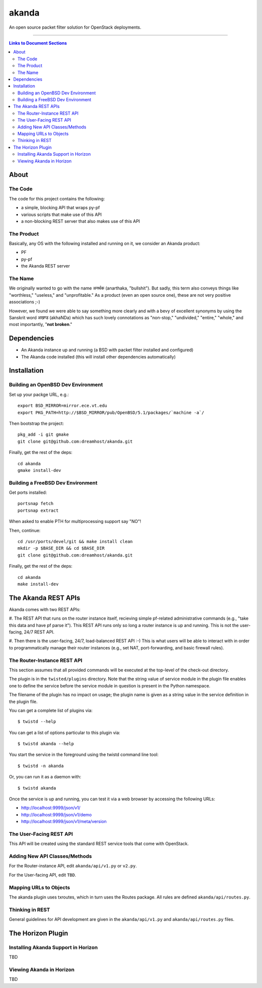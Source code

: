 ~~~~~~
akanda
~~~~~~

An open source packet filter solution for OpenStack deployments.

----

.. contents:: **Links to Document Sections**

About
=====


The Code
--------
The code for this project contains the following:

* a simple, blocking API that wraps py-pf

* various scripts that make use of this API

* a non-blocking REST server that also makes use of this API


The Product
-----------

Basically, any OS with the following installed and running on it, we consider
an Akanda product:

* PF

* py-pf

* the Akanda REST server


The Name
--------

We originally wanted to go with the name अनर्थक (anarthaka, "bullshit"). But
sadly, this term also conveys things like "worthless," "useless," and
"unprofitable." As a product (even an open source one), these are not very
positive associations ;-)

However, we found we were able to say something more clearly and with a bevy of
excellent synonyms by using the Sanskrit word अखण्ड (akhaNDa) which has such
lovely connotations as "non-stop," "undivided," "entire," "whole," and most
importantly, "**not broken**."


Dependencies
============

* An Akanda instance up and running (a BSD with packet filter installed and
  configured)

* The Akanda code installed (this will install other dependencies
  automatically)


Installation
============


Building an OpenBSD Dev Environment
-----------------------------------

Set up your packge URL, e.g.::

  export BSD_MIRROR=mirror.ece.vt.edu
  export PKG_PATH=http://$BSD_MIRROR/pub/OpenBSD/5.1/packages/`machine -a`/

Then bootstrap the project::

  pkg_add -i git gmake
  git clone git@github.com:dreamhost/akanda.git

Finally, get the rest of the deps::

  cd akanda
  gmake install-dev


Building a FreeBSD Dev Environment
----------------------------------

Get ports installed::

  portsnap fetch
  portsnap extract

When asked to enable PTH for multiprocessing support say "NO"!

Then, continue::

  cd /usr/ports/devel/git && make install clean
  mkdir -p $BASE_DIR && cd $BASE_DIR
  git clone git@github.com:dreamhost/akanda.git

Finally, get the rest of the deps::

  cd akanda
  make install-dev


The Akanda REST APIs
====================

Akanda comes with two REST APIs:

#. The REST API that runs on the router instance itself, recieving simple
pf-related administrative commands (e.g., "take this data and have pf parse
it"). This REST API runs only so long a router instance is up and running. This
is not the user-facing, 24/7 REST API.

#. Then there is the user-facing, 24/7, load-balanced REST API :-) This is what
users will be able to interact with in order to programmatically manage their
router instances (e.g., set NAT, port-forwarding, and basic firewall rules).

The Router-Instance REST API
----------------------------

This section assumes that all provided commands will be executed at the
top-level of the check-out directory.

The plugin is in the ``twisted/plugins`` directory. Note that the string value
of service module in the plugin file enables one to define the service before
the service module in question is present in the Python namespace.

The filename of the plugin has no impact on usage; the plugin name is given as
a string value in the service definition in the plugin file.

You can get a complete list of plugins via::

  $ twistd --help

You can get a list of options particular to this plugin via::

  $ twistd akanda --help

You start the service in the foreground using the twistd command line tool::

  $ twistd -n akanda

Or, you can run it as a daemon with::

  $ twistd akanda

Once the service is up and running, you can test it via a web browser by
accessing the following URLs:

* http://localhost:9999/json/v1/
* http://localhost:9999/json/v1/demo
* http://localhost:9999/json/v1/meta/version


The User-Facing REST API
------------------------

This API will be created using the standard REST service tools that come with
OpenStack.

Adding New API Classes/Methods
------------------------------

For the Router-instance API, edit ``akanda/api/v1.py`` or ``v2.py``.

For the User-facing API, edit ``TBD``.


Mapping URLs to Objects
-----------------------

The akanda plugin uses txroutes, which in turn uses the Routes package. All
rules are defined ``akanda/api/routes.py``.


Thinking in REST
----------------

General guidelines for API development are given in the
``akanda/api/v1.py`` and ``akanda/api/routes.py`` files.


The Horizon Plugin
==================

Installing Akanda Support in Horizon
------------------------------------

TBD

Viewing Akanda in Horizon
-------------------------

TBD
